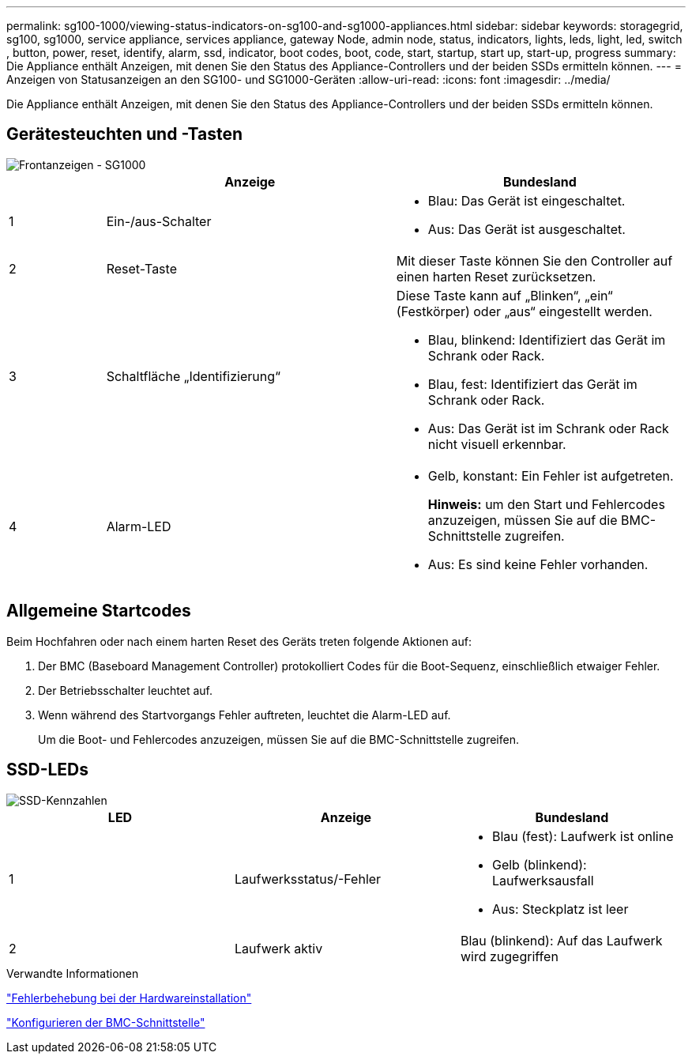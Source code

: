 ---
permalink: sg100-1000/viewing-status-indicators-on-sg100-and-sg1000-appliances.html 
sidebar: sidebar 
keywords: storagegrid, sg100, sg1000, service appliance, services appliance, gateway Node, admin node, status, indicators, lights, leds, light, led, switch , button, power, reset, identify, alarm, ssd, indicator, boot codes, boot, code, start, startup, start up, start-up, progress 
summary: Die Appliance enthält Anzeigen, mit denen Sie den Status des Appliance-Controllers und der beiden SSDs ermitteln können. 
---
= Anzeigen von Statusanzeigen an den SG100- und SG1000-Geräten
:allow-uri-read: 
:icons: font
:imagesdir: ../media/


[role="lead"]
Die Appliance enthält Anzeigen, mit denen Sie den Status des Appliance-Controllers und der beiden SSDs ermitteln können.



== Gerätesteuchten und -Tasten

image::../media/sg6000_cn_front_indicators.gif[Frontanzeigen - SG1000]

[cols="1a,3a,3a"]
|===
|  | Anzeige | Bundesland 


 a| 
1
 a| 
Ein-/aus-Schalter
 a| 
* Blau: Das Gerät ist eingeschaltet.
* Aus: Das Gerät ist ausgeschaltet.




 a| 
2
 a| 
Reset-Taste
 a| 
Mit dieser Taste können Sie den Controller auf einen harten Reset zurücksetzen.



 a| 
3
 a| 
Schaltfläche „Identifizierung“
 a| 
Diese Taste kann auf „Blinken“, „ein“ (Festkörper) oder „aus“ eingestellt werden.

* Blau, blinkend: Identifiziert das Gerät im Schrank oder Rack.
* Blau, fest: Identifiziert das Gerät im Schrank oder Rack.
* Aus: Das Gerät ist im Schrank oder Rack nicht visuell erkennbar.




 a| 
4
 a| 
Alarm-LED
 a| 
* Gelb, konstant: Ein Fehler ist aufgetreten.
+
*Hinweis:* um den Start und Fehlercodes anzuzeigen, müssen Sie auf die BMC-Schnittstelle zugreifen.

* Aus: Es sind keine Fehler vorhanden.


|===


== Allgemeine Startcodes

Beim Hochfahren oder nach einem harten Reset des Geräts treten folgende Aktionen auf:

. Der BMC (Baseboard Management Controller) protokolliert Codes für die Boot-Sequenz, einschließlich etwaiger Fehler.
. Der Betriebsschalter leuchtet auf.
. Wenn während des Startvorgangs Fehler auftreten, leuchtet die Alarm-LED auf.
+
Um die Boot- und Fehlercodes anzuzeigen, müssen Sie auf die BMC-Schnittstelle zugreifen.





== SSD-LEDs

image::../media/ssd_indicators.png[SSD-Kennzahlen]

|===
| LED | Anzeige | Bundesland 


 a| 
1
 a| 
Laufwerksstatus/-Fehler
 a| 
* Blau (fest): Laufwerk ist online
* Gelb (blinkend): Laufwerksausfall
* Aus: Steckplatz ist leer




 a| 
2
 a| 
Laufwerk aktiv
 a| 
Blau (blinkend): Auf das Laufwerk wird zugegriffen

|===
.Verwandte Informationen
link:troubleshooting-hardware-installation-sg100-and-sg1000.html["Fehlerbehebung bei der Hardwareinstallation"]

link:configuring-bmc-interface-sg1000.html["Konfigurieren der BMC-Schnittstelle"]
